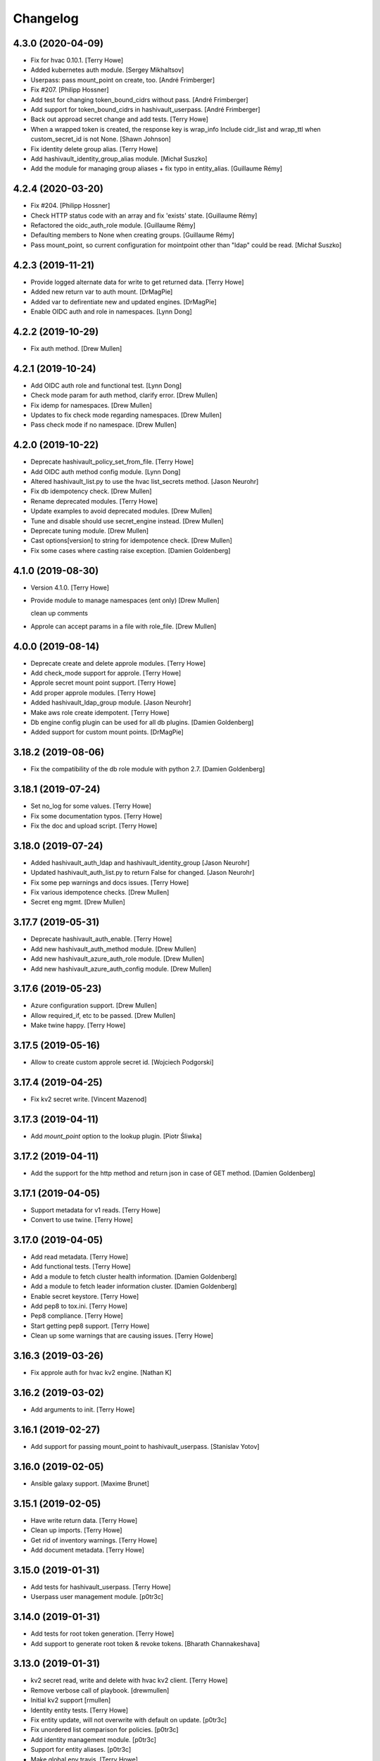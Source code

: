 Changelog
=========


4.3.0 (2020-04-09)
------------------
- Fix for hvac 0.10.1. [Terry Howe]
- Added kubernetes auth module. [Sergey Mikhaltsov]
- Userpass: pass mount_point on create, too. [André Frimberger]
- Fix #207. [Philipp Hossner]
- Add test for changing token_bound_cidrs without pass. [André
  Frimberger]
- Add support for token_bound_cidrs in hashivault_userpass. [André
  Frimberger]
- Back out approad secret change and add tests. [Terry Howe]
- When a wrapped token is created, the response key is wrap_info Include
  cidr_list and wrap_ttl when custom_secret_id is not None. [Shawn
  Johnson]
- Fix identity delete group alias. [Terry Howe]
- Add hashivault_identity_group_alias module. [Michał Suszko]
- Add the module for managing group aliases + fix typo in entity_alias.
  [Guillaume Rémy]


4.2.4 (2020-03-20)
------------------
- Fix #204. [Philipp Hossner]
- Check HTTP status code with an array and fix 'exists' state.
  [Guillaume Rémy]
- Refactored the oidc_auth_role module. [Guillaume Rémy]
- Defaulting members to None when creating groups. [Guillaume Rémy]
- Pass mount_point, so current configuration for mointpoint other than
  "ldap" could be read. [Michał Suszko]


4.2.3 (2019-11-21)
------------------
- Provide logged alternate data for write to get returned data. [Terry
  Howe]
- Added new return var to auth mount. [DrMagPie]
- Added var to defirentiate new and updated engines. [DrMagPie]
- Enable OIDC auth and role in namespaces. [Lynn Dong]


4.2.2 (2019-10-29)
------------------
- Fix auth method. [Drew Mullen]


4.2.1 (2019-10-24)
------------------
- Add OIDC auth role and functional test. [Lynn Dong]
- Check mode param for auth method, clarify error. [Drew Mullen]
- Fix idemp for namespaces. [Drew Mullen]
- Updates to fix check mode regarding namespaces. [Drew Mullen]
- Pass check mode if no namespace. [Drew Mullen]


4.2.0 (2019-10-22)
------------------
- Deprecate hashivault_policy_set_from_file. [Terry Howe]
- Add OIDC auth method config module. [Lynn Dong]
- Altered hashivault_list.py to use the hvac list_secrets method. [Jason
  Neurohr]
- Fix db idempotency check. [Drew Mullen]
- Rename deprecated modules. [Terry Howe]
- Update examples to avoid deprecated modules. [Drew Mullen]
- Tune and disable should use secret_engine instead. [Drew Mullen]
- Deprecate tuning module. [Drew Mullen]
- Cast options[version] to string for idempotence check. [Drew Mullen]
- Fix some cases where casting raise exception. [Damien Goldenberg]


4.1.0 (2019-08-30)
------------------
- Version 4.1.0. [Terry Howe]
- Provide module to manage namespaces (ent only) [Drew Mullen]

  clean up comments
- Approle can accept params in a file with role_file. [Drew Mullen]


4.0.0 (2019-08-14)
------------------
- Deprecate create and delete approle modules. [Terry Howe]
- Add check_mode support for approle. [Terry Howe]
- Approle secret mount point support. [Terry Howe]
- Add proper approle modules. [Terry Howe]
- Added hashivault_ldap_group module. [Jason Neurohr]
- Make aws role create idempotent. [Terry Howe]
- Db engine config plugin can be used for all db plugins. [Damien
  Goldenberg]
- Added support for custom mount points. [DrMagPie]


3.18.2 (2019-08-06)
-------------------
- Fix the compatibility of the db role module with python 2.7. [Damien
  Goldenberg]


3.18.1 (2019-07-24)
-------------------
- Set no_log for some values. [Terry Howe]
- Fix some documentation typos. [Terry Howe]
- Fix the doc and upload script. [Terry Howe]


3.18.0 (2019-07-24)
-------------------
- Added hashivault_auth_ldap and hashivault_identity_group [Jason
  Neurohr]
- Updated hashivault_auth_list.py to return False for changed. [Jason
  Neurohr]
- Fix some pep warnings and docs issues. [Terry Howe]
- Fix various idempotence checks. [Drew Mullen]
- Secret eng mgmt. [Drew Mullen]


3.17.7 (2019-05-31)
-------------------
- Deprecate hashivault_auth_enable. [Terry Howe]
- Add new hashivault_auth_method module. [Drew Mullen]
- Add new hashivault_azure_auth_role module. [Drew Mullen]
- Add new hashivault_azure_auth_config module. [Drew Mullen]


3.17.6 (2019-05-23)
-------------------
- Azure configuration support. [Drew Mullen]
- Allow required_if, etc to be passed. [Drew Mullen]
- Make twine happy. [Terry Howe]


3.17.5 (2019-05-16)
-------------------
- Allow to create custom approle secret id. [Wojciech Podgorski]


3.17.4 (2019-04-25)
-------------------
- Fix kv2 secret write. [Vincent Mazenod]


3.17.3 (2019-04-11)
-------------------
- Add `mount_point` option to the lookup plugin. [Piotr Śliwka]


3.17.2 (2019-04-11)
-------------------
- Add the support for the http method and return json in case of GET
  method. [Damien Goldenberg]


3.17.1 (2019-04-05)
-------------------
- Support metadata for v1 reads. [Terry Howe]
- Convert to use twine. [Terry Howe]


3.17.0 (2019-04-05)
-------------------
- Add read metadata. [Terry Howe]
- Add functional tests. [Terry Howe]
- Add a module to fetch cluster health information. [Damien Goldenberg]
- Add a module to fetch leader information cluster. [Damien Goldenberg]
- Enable secret keystore. [Terry Howe]
- Add pep8 to tox.ini. [Terry Howe]
- Pep8 compliance. [Terry Howe]
- Start getting pep8 support. [Terry Howe]
- Clean up some warnings that are causing issues. [Terry Howe]


3.16.3 (2019-03-26)
-------------------
- Fix approle auth for hvac kv2 engine. [Nathan K]


3.16.2 (2019-03-02)
-------------------
- Add arguments to init. [Terry Howe]


3.16.1 (2019-02-27)
-------------------
- Add support for passing mount_point to hashivault_userpass. [Stanislav
  Yotov]


3.16.0 (2019-02-05)
-------------------
- Ansible galaxy support. [Maxime Brunet]


3.15.1 (2019-02-05)
-------------------
- Have write return data. [Terry Howe]
- Clean up imports. [Terry Howe]
- Get rid of inventory warnings. [Terry Howe]
- Add document metadata. [Terry Howe]


3.15.0 (2019-01-31)
-------------------
- Add tests for hashivault_userpass. [Terry Howe]
- Userpass user management module. [p0tr3c]


3.14.0 (2019-01-31)
-------------------
- Add tests for root token generation. [Terry Howe]
- Add support to generate root token & revoke tokens. [Bharath
  Channakeshava]


3.13.0 (2019-01-31)
-------------------
- kv2 secret read, write and delete with hvac kv2 client. [Terry Howe]
- Remove verbose call of playbook. [drewmullen]
- Initial kv2 support [rmullen]
- Identity entity tests. [Terry Howe]
- Fix entity update, will not overwrite with default on update. [p0tr3c]
- Fix unordered list comparison for policies. [p0tr3c]
- Add identity management module. [p0tr3c]
- Support for entity aliases. [p0tr3c]
- Make global env travis. [Terry Howe]


3.12.1 (2019-01-24)
-------------------
- Add pipeline job to build Ansible webdocs and publish to Github pages,
  Fix YAML. [Samy Coenen]


3.12.0 (2019-01-06)
-------------------
- Optionally include namespace as play parameter or environment var.
  [rmullen]


3.11.0 (2018-12-17)
-------------------
- Add tests for revoke and renew token. [Terry Howe]
- Added token renew and token revoke functions. [Charles Bevan]


3.10.1 (2018-11-14)
-------------------
- Fix auth_methods for LDAP and GitHub. [Eugene Kossyak]


3.10.0 (2018-11-12)
-------------------
- Stop using deprecated methods. [Terry Howe]
- Fix for hvac 0.7.0. [Terry Howe]
- Added method to get iam role from ec2 metadata. [simonmacklin]
- Added methods for iam auth. [Simon Macklin]
- Only set cacert and capath if env set. [Terry Howe]
- Fix missing cert info for lookups. [Clinton Judy]
- Fix hashivault_write secret parameter description. [Manuel Tiago
  Pereira]


3.9.8 (2018-10-11)
------------------
- Added AWS create role module. [Simon Macklin]
- Ad wrap_ttl support to approle secret create. [Terry Howe]
- Rename hashivault_policy_set_from_file and test. [Terry Howe]
- Update hashivault_policy_set_file.py. [drewmullen]
- Update README.rst. [drewmullen]
- New param, rules_file and set rules to open( rules_file content )
  [Drew Mullen]
- Add some unicode support. [Terry Howe]
- Add support of token from ansible environment. [Terry Howe]
- Override environment variables with ansible variables. [Terry Howe]
- Fix tests again. [Terry Howe]
- Get rid of extraneous spaces. [Terry Howe]
- Fix tests for list audit backends, list secret backends. [Terry Howe]
- Fix list policy tests and list auth backends test. [Terry Howe]
- Add period parameter on token creation. [Konstantin Privezentsev]


3.9.7 (2018-08-29)
------------------
- Secrets enable options support. [kevin2seedlink]
- Fix readme. [Clinton Judy]
- Comment out readonly token for now. [Terry Howe]
- Little better upload script. [Terry Howe]


3.9.6 (2018-07-04)
------------------
- Support VAULT_CACERT for lookup plugin. [Terry Howe]
- Improved documentation about export variables. [Ivan N]


3.9.5 (2018-05-19)
------------------
- Strip whitespace from vault token file contents. [George Pchelkin]
- Add parameters to approle create role secret. [Terry Howe]
- Add parameters to approle create role. [Terry Howe]


3.9.4 (2018-04-25)
------------------
- TLS auth option [Christopher Valles]


3.9.3 (2018-04-12)
------------------
- Make key optional for lookup plugin [Marcin Wolny]


3.9.2 (2018-03-18)
------------------
- Mark ttl and max_ttl changed if parsed values differ. [Terry Howe]


3.9.1 (2018-03-17)
------------------
- Add change log and gitchangelog. [Terry Howe]


3.9.0 (2018-03-03)
------------------
- Test refactor. [Terry Howe]
- Amend the hashivault_policy_get to return a failure status when a
  policy doesn't exist rather than a positive response with a Null set.
  [Danny Webb]
- Fix secret list and isolate test. [Terry Howe]


3.8.6 (2018-02-22)
------------------
- Revert the read in hashivault_write. [Terry Howe]
- Update docs of modules - authtype option. [Vladislav Saveliev]


3.8.5 (2018-02-20)
------------------
- Add installation instructions and bump release. [Terry Howe]
- Selectively enable check mode. [Marc Sensenich]
- Check for changes even if not updating. [Marc Sensenich]
- Revert changes to test.yml. [Marc Sensenich]
- Use local params to limit code changes. [Marc Sensenich]
- Add Check Mode to HashiVault Write. [Marc Sensenich]
- Automated tests for py3. [Terry Howe]


3.8.4 (2018-02-06)
------------------
- Py3 compatibility. [Terry Howe]


3.8.3 (2018-02-06)
------------------
- Rename file read/write to to/from. [Terry Howe]
- Created modules and action plugins for reading and writing file
  secrets. [GIBSON, NICHOLAS R]
- Change okifmissing to default. [Terry Howe]
- Added variable ok_if_missing to return an empty result if searched key
  does not exists. [Bruno Soares]


3.8.2 (2018-01-04)
------------------
- Check un/sealed and return correct status. [Carlo Blohm]
- Add example sandbox. [Terry Howe]


3.8.1 (2017-12-31)
------------------
- Add userpass tempate. [Terry Howe]
- Ldap and userpass support from env. [Terry Howe]


3.8.0 (2017-12-30)
------------------
- Add the rest of the approle modules. [Terry Howe]
- Minimum approle modules. [Terry Howe]
- Use templates for env files. [Terry Howe]
- Add namespace for approle and fix lookup plugin. [Terry Howe]
- Reuse test_secret rather than include. [Terry Howe]
- Add newline on env file. [Terry Howe]
- Added approle authentication. [GIBSON, NICHOLAS R]
- Allow update on non existing attribute. [Terry Howe]
- Split out secret and ephemeral testing. [Terry Howe]
- Read secrets only for update. [Terry Howe]
- Add changed flag support for hashivault_write. [Jean-Yves Rivallan]
- Add documentation for mount tune. [Terry Howe]


3.7.0 (2017-11-11)
------------------
- Fix up tune mount docs. [Terry Howe]
- Add mount tune module. [Marc Sensenich]


3.6.0 (2017-11-11)
------------------
- Use no_log on create user functional test. [Terry Howe]
- Fix hvac 0.3.0 change. [Terry Howe]
- Get rid of warnings for tests. [Terry Howe]
- See if travis deals with ipc locker better. [Terry Howe]


3.5.1 (2017-10-10)
------------------
- Add the ability to define a mount point for Auth backends. [Marc
  Sensenich]


3.5.0 (2017-10-04)
------------------
- Fix typos in module_utils/hashivault.py. [Nathan Randall]
- Add documentation for TLS auth support. [Nathan Randall]
- Add support for TLS connections via hvac client. [Nathan Randall]

  Adds support for using strong, (potentially) mutually-authenticated
  TLS connections to Hashicorp Vault API.

  Adds parameters to allow user to specify paths for client cert and
  client key in order to support TLS mutual authentication with Vault
  HTTP API, where the hvac client includes Python 'requests' and passes
  the client cert and client key as a tuple argument to the 'cert' param
  supplied to a requests.Session object. Depending on what params/values
  are supplied by user, the value for 'verify' (as passed to the
  requests.Session object) will be either True, False, or (preferrably)
  the path to a CA cert or directory of CA certs to use for TLS auth
  validation.

  Updates argument_spec with new params for TLS client authentication :

    - ca_cert
    - ca_path
    - client_cert
    - client_key

  Updates documentation with info about ^^new params^^ and their defaults.


3.4.1 (2017-07-31)
------------------
- Removed empty set fact in test. [Jaime Soriano Pastor]
- Don't try to remove a policy that doesn't exist. [Jaime Soriano
  Pastor]
- Don't enable auth backend if it's already enabled. [Jaime Soriano
  Pastor]
- Don't set policy if current policy is the same. [Jaime Soriano Pastor]
- Don't try to enable secret if it's already enabled. [Jaime Soriano
  Pastor]
- Add lookup token parameter. [Terry Howe]
- Add test audit back in. [Terry Howe]


3.4.0 (2017-07-28)
------------------
- Add better delete verification. [Terry Howe]
- Remove deprecated call from update. [Terry Howe]
- Add delete secret capability. [David de Sousa]


3.3.0 (2017-07-21)
------------------
- Added modules for rekey. [Bharath Channakeshava]
- Bumping version number. Setting no_parent type to bool, default False.
  [T.J. Telan]
- Bumping version number. Setting types for accessor and wrap_ttl. [T.J.
  Telan]
- Adding token create and token lookup modules. Adding an integration
  test with secrets and policies using non-root tokens. [T.J. Telan]
- Speeding up tests setting gather_facts to no. [T.J. Telan]
- Adding fixes for running tests in os x. [T.J. Telan]
- Merge remote-tracking branch 'upstream/master' [T.J. Telan]
- Adding example usage for hashivault_token_lookup. [T.J. Telan]
- Adding token lookup. [T.J. Telan]
- Supporting all of the options for the token create api call. [T.J.
  Telan]
- Adding support for creating tokens, and adding tests that do not use
  root_token. [T.J. Telan]
- Just refactoring. No more using fail. I negated the logic in their
  check and added it as an assert condition. [T.J. Telan]
- Starting some major work in test.yml to make it a bit more rigorous -
  We only need to provide VAULT_ADDR now. [T.J. Telan]
- Updating test_init.yml   * Adding names to tasks so it is easier to
  see which code paths were executed   * Reorganizing asserts under
  names   * Changed how we check on the keys, and root tokens using 'is
  defined' [T.J. Telan]
- Read task can read whole secrets. [Jaime Soriano Pastor]
- Add travis build badge. [Terry Howe]
- Fix test runner for travis. [Jaime Soriano Pastor]

  Mainly remove the dependency on mlock, that doesn't
  look allowed in travis sandbox.

  It also waits now for docker to be healthy instead of
  just for the open port.

  And some other refactorizations in start script to increase
  readability.
- Add build script. [Terry Howe]
- Add travis yml. [Terry Howe]
- Fix test for ansible 2.3.1.0. [Terry Howe]
- Write keys and tokens to file. [Terry Howe]
- Check to make sure VAULT_KEYS set for unseal test. [Terry Howe]


3.2.0 (2017-06-26)
------------------
- Add support for pgp public keys during vault init. [Bharath
  Channakeshava]


3.1.0 (2017-06-14)
------------------
- New release to set keys and threshold on init. [Terry Howe]
- Lots of things happened [Terry Howe]
- Create hashivault package. [Terry Howe]
